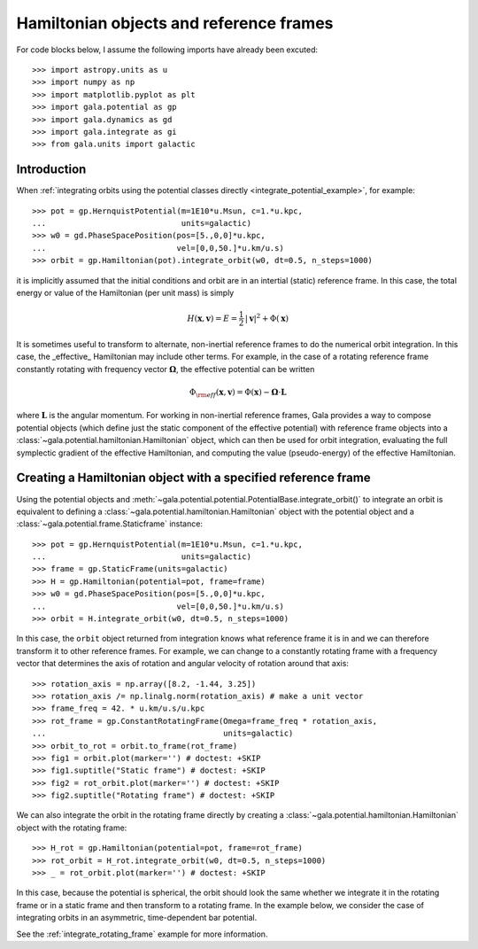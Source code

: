 .. _hamiltonian-reference-frames:

****************************************
Hamiltonian objects and reference frames
****************************************

For code blocks below, I assume the following imports have already been
excuted::

    >>> import astropy.units as u
    >>> import numpy as np
    >>> import matplotlib.pyplot as plt
    >>> import gala.potential as gp
    >>> import gala.dynamics as gd
    >>> import gala.integrate as gi
    >>> from gala.units import galactic

Introduction
============

When :ref:`integrating orbits using the potential classes directly
<integrate_potential_example>`, for example::

    >>> pot = gp.HernquistPotential(m=1E10*u.Msun, c=1.*u.kpc,
    ...                             units=galactic)
    >>> w0 = gd.PhaseSpacePosition(pos=[5.,0,0]*u.kpc,
    ...                            vel=[0,0,50.]*u.km/u.s)
    >>> orbit = gp.Hamiltonian(pot).integrate_orbit(w0, dt=0.5, n_steps=1000)

it is implicitly assumed that the initial conditions and orbit are in an
intertial (static) reference frame. In this case, the total energy or value
of the Hamiltonian (per unit mass) is simply

.. math::

    H(\boldsymbol{x}, \boldsymbol{v}) = E
        = \frac{1}{2}\,|\boldsymbol{v}|^2 + \Phi(\boldsymbol{x})

It is sometimes useful to transform to alternate, non-inertial reference frames
to do the numerical orbit integration. In this case, the _effective_ Hamiltonian
may include other terms. For example, in the case of a rotating reference frame
constantly rotating with frequency vector :math:`\boldsymbol{\Omega}`, the
effective potential can be written

.. math::

    \Phi_{\rm eff}(\boldsymbol{x}, \boldsymbol{v}) = \Phi(\boldsymbol{x})
        - \boldsymbol{\Omega} \cdot \boldsymbol{L}

where :math:`\boldsymbol{L}` is the angular momentum. For working in
non-inertial reference frames, Gala provides a way to compose potential objects
(which define just the static component of the effective potential) with
reference frame objects into a :class:`~gala.potential.hamiltonian.Hamiltonian`
object, which can then be used for orbit integration, evaluating the full
symplectic gradient of the effective Hamiltonian, and computing the value
(pseudo-energy) of the effective Hamiltonian.

Creating a Hamiltonian object with a specified reference frame
==============================================================

Using the potential objects and
:meth:`~gala.potential.potential.PotentialBase.integrate_orbit()` to integrate
an orbit is equivalent to defining a
:class:`~gala.potential.hamiltonian.Hamiltonian` object with the potential
object and a :class:`~gala.potential.frame.Staticframe` instance::

    >>> pot = gp.HernquistPotential(m=1E10*u.Msun, c=1.*u.kpc,
    ...                             units=galactic)
    >>> frame = gp.StaticFrame(units=galactic)
    >>> H = gp.Hamiltonian(potential=pot, frame=frame)
    >>> w0 = gd.PhaseSpacePosition(pos=[5.,0,0]*u.kpc,
    ...                            vel=[0,0,50.]*u.km/u.s)
    >>> orbit = H.integrate_orbit(w0, dt=0.5, n_steps=1000)

In this case, the ``orbit`` object returned from integration knows what
reference frame it is in and we can therefore transform it to other reference
frames. For example, we can change to a constantly rotating frame with a
frequency vector that determines the axis of rotation and angular velocity of
rotation around that axis::

    >>> rotation_axis = np.array([8.2, -1.44, 3.25])
    >>> rotation_axis /= np.linalg.norm(rotation_axis) # make a unit vector
    >>> frame_freq = 42. * u.km/u.s/u.kpc
    >>> rot_frame = gp.ConstantRotatingFrame(Omega=frame_freq * rotation_axis,
    ...                                      units=galactic)
    >>> orbit_to_rot = orbit.to_frame(rot_frame)
    >>> fig1 = orbit.plot(marker='') # doctest: +SKIP
    >>> fig1.suptitle("Static frame") # doctest: +SKIP
    >>> fig2 = rot_orbit.plot(marker='') # doctest: +SKIP
    >>> fig2.suptitle("Rotating frame") # doctest: +SKIP

.. plot::
    :align: center

    import astropy.units as u
    import numpy as np
    import gala.dynamics as gd
    import gala.potential as gp
    from gala.units import galactic

    pot = gp.HernquistPotential(m=1E10*u.Msun, c=1.*u.kpc,
                                units=galactic)
    frame = gp.StaticFrame(units=galactic)
    H = gp.Hamiltonian(potential=pot, frame=frame)
    w0 = gd.PhaseSpacePosition(pos=[5.,0,0]*u.kpc,
                               vel=[0,0,50.]*u.km/u.s)
    orbit = H.integrate_orbit(w0, dt=0.5, n_steps=1000)

    rotation_axis = np.array([8.2, -1.44, 3.25])
    rotation_axis /= np.linalg.norm(rotation_axis) # make a unit vector
    frame_freq = 42. * u.km/u.s/u.kpc
    rot_frame = gp.ConstantRotatingFrame(Omega=frame_freq * rotation_axis,
                                         units=galactic)
    orbit_to_rot = orbit.to_frame(rot_frame)

    fig1 = orbit.plot(marker='')
    fig1.suptitle("Static frame", fontsize=20, y=0.96)
    fig1.subplots_adjust(top=0.92)
    fig1.tight_layout()

    fig2 = orbit_to_rot.plot(marker='')
    fig2.suptitle("Rotating frame", fontsize=20, y=0.96)
    fig2.subplots_adjust(top=0.92)
    fig2.tight_layout()


We can also integrate the orbit in the rotating frame directly by creating a
:class:`~gala.potential.hamiltonian.Hamiltonian` object with the rotating
frame::

    >>> H_rot = gp.Hamiltonian(potential=pot, frame=rot_frame)
    >>> rot_orbit = H_rot.integrate_orbit(w0, dt=0.5, n_steps=1000)
    >>> _ = rot_orbit.plot(marker='') # doctest: +SKIP

.. plot::
    :align: center

    import astropy.units as u
    import numpy as np
    import gala.dynamics as gd
    import gala.potential as gp
    from gala.units import galactic

    pot = gp.HernquistPotential(m=1E10*u.Msun, c=1.*u.kpc,
                                units=galactic)
    w0 = gd.PhaseSpacePosition(pos=[5.,0,0]*u.kpc,
                               vel=[0,0,50.]*u.km/u.s)

    rotation_axis = np.array([8.2, -1.44, 3.25])
    rotation_axis /= np.linalg.norm(rotation_axis) # make a unit vector
    frame_freq = 42. * u.km/u.s/u.kpc
    rot_frame = gp.ConstantRotatingFrame(Omega=frame_freq * rotation_axis,
                                         units=galactic)

    H_rot = gp.Hamiltonian(potential=pot, frame=rot_frame)
    rot_orbit = H_rot.integrate_orbit(w0, dt=0.5, n_steps=1000)
    _ = rot_orbit.plot(marker='') # doctest: +SKIP

In this case, because the potential is spherical, the orbit should look the same
whether we integrate it in the rotating frame or in a static frame and then
transform to a rotating frame. In the example below, we consider the case of
integrating orbits in an asymmetric, time-dependent bar potential.

See the :ref:`integrate_rotating_frame` example for more information.
